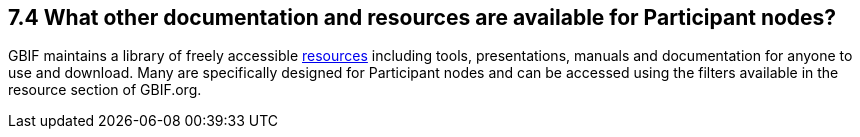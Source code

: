 [[what-other-documentation-and-resources-are-available-for-participant-nodes]]
7.4 What other documentation and resources are available for Participant nodes?
-------------------------------------------------------------------------------

GBIF maintains a library of freely accessible https://www.gbif.org/resource/search[resources] including tools, presentations, manuals and documentation for anyone to use and download. Many are specifically designed for Participant nodes and can be accessed using the filters available in the resource section of GBIF.org.
